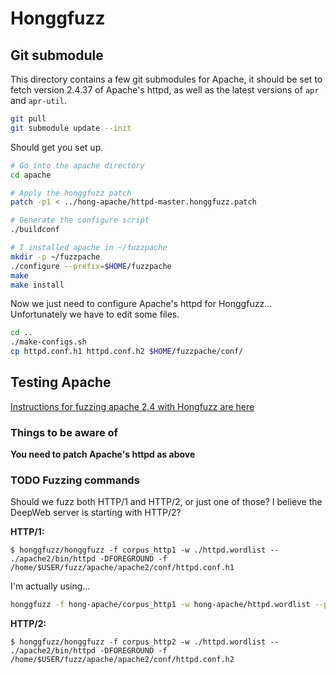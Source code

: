 * Honggfuzz

** Git submodule

   This directory contains a few git submodules for Apache, it should
   be set to fetch version 2.4.37 of Apache's httpd, as well as the
   latest versions of ~apr~ and ~apr-util~.

   #+BEGIN_SRC sh
     git pull
     git submodule update --init
   #+END_SRC

   Should get you set up.

   #+BEGIN_SRC sh
     # Go into the apache directory
     cd apache

     # Apply the honggfuzz patch
     patch -p1 < ../hong-apache/httpd-master.honggfuzz.patch

     # Generate the configure script
     ./buildconf

     # I installed apache in ~/fuzzpache
     mkdir -p ~/fuzzpache
     ./configure --prefix=$HOME/fuzzpache
     make
     make install
   #+END_SRC

   Now we just need to configure Apache's httpd for Honggfuzz... Unfortunately we have to edit some files.

   #+BEGIN_SRC sh
     cd ..
     ./make-configs.sh
     cp httpd.conf.h1 httpd.conf.h2 $HOME/fuzzpache/conf/
   #+END_SRC

** Testing Apache

   [[https://github.com/google/honggfuzz/tree/master/examples/apache-httpd][Instructions for fuzzing apache 2.4 with Hongfuzz are here]]


*** Things to be aware of

    *You need to patch Apache's httpd as above*

*** TODO Fuzzing commands

    Should we fuzz both HTTP/1 and HTTP/2, or just one of those? I
    believe the DeepWeb server is starting with HTTP/2?

    *HTTP/1:*

    #+BEGIN_EXAMPLE
      $ honggfuzz/honggfuzz -f corpus_http1 -w ./httpd.wordlist -- ./apache2/bin/httpd -DFOREGROUND -f  /home/$USER/fuzz/apache/apache2/conf/httpd.conf.h1
    #+END_EXAMPLE

    I'm actually using...

    #+BEGIN_SRC sh
      honggfuzz -f hong-apache/corpus_http1 -w hong-apache/httpd.wordlist --persistent -- $HOME/fuzzpache/bin/httpd -DFOREGROUND -f $HOME/fuzzpache/conf/httpd.conf.h1
    #+END_SRC

    *HTTP/2:*

    #+BEGIN_EXAMPLE
      $ honggfuzz/honggfuzz -f corpus_http2 -w ./httpd.wordlist -- ./apache2/bin/httpd -DFOREGROUND -f /home/$USER/fuzz/apache/apache2/conf/httpd.conf.h2
    #+END_EXAMPLE
